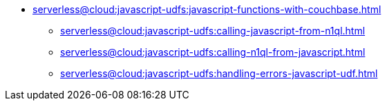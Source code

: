 * xref:serverless@cloud:javascript-udfs:javascript-functions-with-couchbase.adoc[]
 ** xref:serverless@cloud:javascript-udfs:calling-javascript-from-n1ql.adoc[]
 ** xref:serverless@cloud:javascript-udfs:calling-n1ql-from-javascript.adoc[]
 ** xref:serverless@cloud:javascript-udfs:handling-errors-javascript-udf.adoc[]
